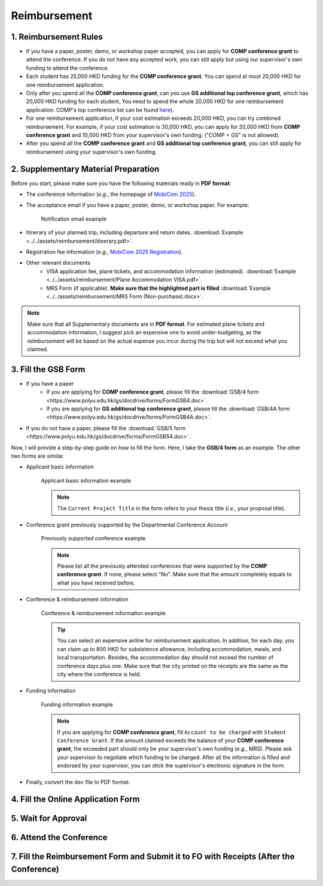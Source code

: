 Reimbursement
============================================================

1. Reimbursement Rules
---------------------------------------------
* If you have a paper, poster, demo, or workshop paper accepted, you can apply for **COMP conference grant** to attend the conference. If you do not have any accepted work, you can still apply but using our supervisor's own funding to attend the conference.
* Each student has 25,000 HKD funding for the **COMP conference grant**. You can spend at most 20,000 HKD for one reimbursement application.
* Only after you spend all the **COMP conference grant**, can you use **GS additional top conference grant**, which has 20,000 HKD funding for each student. You need to spend the whole 20,000 HKD for one reimbursement application. COMP's top conference list can be found `here <https://intranet.comp.polyu.edu.hk/system/files/journalconference/Depn%20conference_20241231.pdf>`_).
* For one reimbursement application, if your cost estimation exceeds 20,000 HKD, you can try combined reimbursement. For example, if your cost estimation is 30,000 HKD, you can apply for 20,000 HKD from **COMP conference grant** and 10,000 HKD from your supervisor's own funding. ("COMP + GS" is not allowed).
* After you spend all the **COMP conference grant** and **GS additional top conference grant**, you can still apply for reimbursement using your supervisor's own funding.

2. Supplementary Material Preparation
---------------------------------------------
Before you start, please make sure you have the following materials ready in **PDF format**:

* The conference information (*e.g.*, the homepage of `MobiCom 2025 <https://www.sigmobile.org/mobicom/2025/>`_).
* The acceptance email if you have a paper, poster, demo, or workshop paper. For example:
   .. figure:: ../../assets/reimbursement/notification_email.png
      :width: 100%
      :align: center
      :alt: Notification email example

      Notification email example
* Itinerary of your planned trip, including departure and return dates. :download:`Example <../../assets/reimbursement/itinerary.pdf>`.
* Registration fee information (*e.g.*, `MobiCom 2025 Registration <https://www.sigmobile.org/mobicom/2025/registration.html>`_).
* Other relevant documents
   * VISA application fee, plane tickets, and accommodation information (estimated). :download:`Example <../../assets/reimbursement/Plane Accommodation VISA.pdf>`.
   * MRS Form (if applicable). **Make sure that the highlighted part is filled** :download:`Example <../../assets/reimbursement/MRS Form (Non-purchase).docx>`.

.. note::
   Make sure that all Supplementary documents are in **PDF format**. For estimated plane tickets and accommodation information, I suggest pick an expensive one to avoid under-budgeting, as the reimbursement will be based on the actual expense you incur during the trip but will not exceed what you claimed.


3. Fill the GSB Form
------------------------------------
* If you have a paper
   * If you are applying for **COMP conference grant**, please fill the :download:`GSB/4 form <https://www.polyu.edu.hk/gs/docdrive/forms/FormGSB4.doc>`.
   * If you are applying for **GS additional top conference grant**, please fill the :download:`GSB/4A form <https://www.polyu.edu.hk/gs/docdrive/forms/FormGSB4A.doc>`.
* If you do not have a paper, please fill the :download:`GSB/5 form <https://www.polyu.edu.hk/gs/docdrive/forms/FormGSB54.doc>`.

Now, I will provide a step-by-step guide on how to fill the form. Here, I take the **GSB/4 form** as an example. The other two forms are similar.

* Applicant basic information
   .. figure:: ../../assets/reimbursement/applicant_information.png
      :width: 100%
      :align: center
      :alt: Applicant basic information example

   Applicant basic information example

   .. note::
      The ``Current Project Title`` in the form refers to your thesis title (*i.e.*, your proposal title).
* Conference grant previously supported by the Departmental Conference Account
   .. figure:: ../../assets/reimbursement/previous_conference.png
      :width: 100%
      :align: center
      :alt: Previously supported conference example

   Previously supported conference example

   .. note::
      Please list all the previously attended conferences that were supported by the **COMP conference grant**. If none, please select "No". Make sure that the amount completely equals to what you have received before.
* Conference & reimbursement information
   .. figure:: ../../assets/reimbursement/conference_information.png
      :width: 100%
      :align: center
      :alt: Conference & reimbursement information example

   Conference & reimbursement information example

   .. tip::
      You can select an expensive airline for reimbursement application. In addition, for each day, you can claim up to 800 HKD for subsistence allowance, including accommodation, meals, and local transportation. Besides, the accommodation day should not exceed the number of conference days plus one. Make sure that the city printed on the receipts are the same as the city where the conference is held.
* Funding information
   .. figure:: ../../assets/reimbursement/funding_information.png
      :width: 100%
      :align: center
      :alt: Funding information example

   Funding information example

   .. note::
      If you are applying for **COMP conference grant**, fill ``Account to be charged`` with ``Student Conference Grant``. If the amount claimed exceeds the balance of your **COMP conference grant**, the exceeded part should only be your supervisor's own funding (*e.g.*, MRS). Please ask your supervisor to negotiate which funding to be charged. After all the information is filled and endorsed by your supervisor, you can stick the supervisor's electronic signature in the form.
* Finally, convert the ``doc`` file to PDF format.


4. Fill the Online Application Form
------------------------------------



5. Wait for Approval
------------------------------------


6. Attend the Conference
------------------------------------



7. Fill the Reimbursement Form and Submit it to FO with Receipts (After the Conference)
------------------------------------------------------------------------------------------